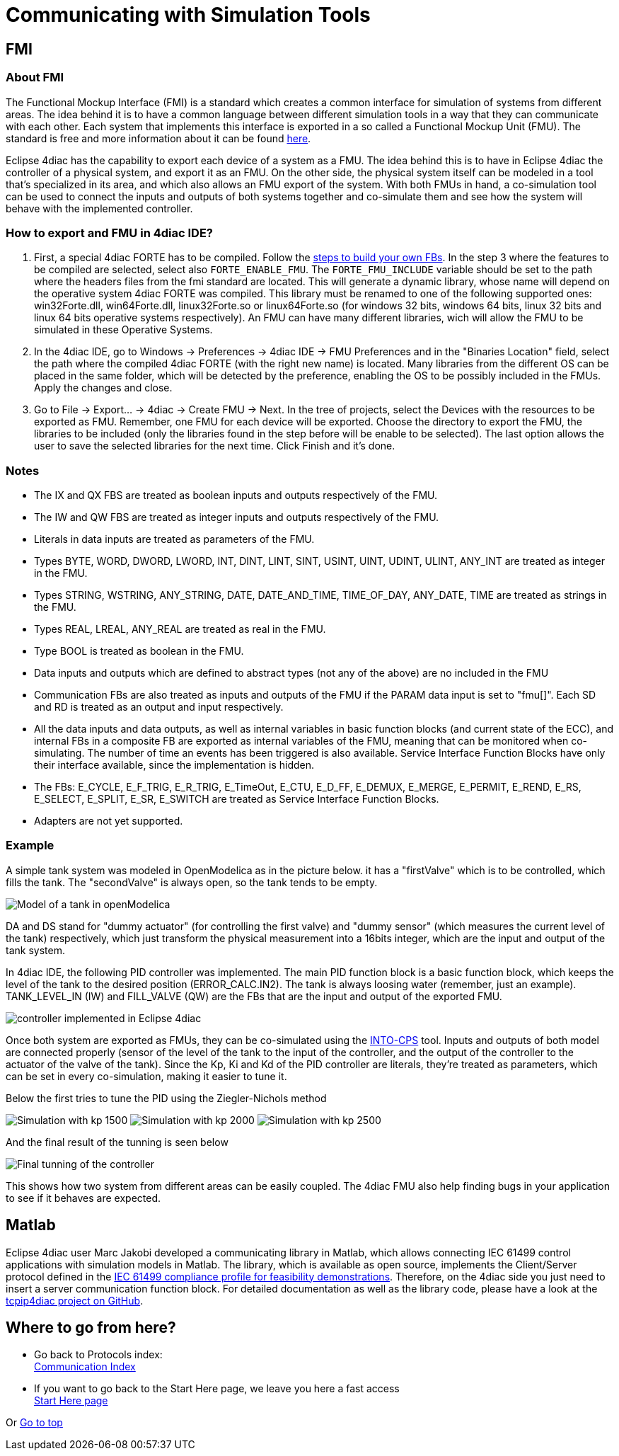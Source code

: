 = [[topOfPage]]Communicating with Simulation Tools

== FMI

=== About FMI

The Functional Mockup Interface (FMI) is a standard which creates a common interface for simulation of systems from different areas. 
The idea behind it is to have a common language between different simulation tools in a way that they can communicate with each other. 
Each system that implements this interface is exported in a so called a Functional Mockup Unit (FMU). 
The standard is free and more information about it can be found https://fmi-standard.org/[here].

Eclipse 4diac has the capability to export each device of a system as a FMU. 
The idea behind this is to have in Eclipse 4diac the controller of a physical system, and export it as an FMU. 
On the other side, the physical system itself can be modeled in a tool that's specialized in its area, and which also allows an FMU export of the system. 
With both FMUs in hand, a co-simulation tool can be used to connect the inputs and outputs of both systems together and co-simulate them and see how the system will behave with the implemented controller.

=== How to export and FMU in 4diac IDE?

. First, a special 4diac FORTE has to be compiled. 
 Follow the xref:..//installation/install.adoc#ownFORTE[steps to build your own FBs]. 
 In the step 3 where the features to be compiled are selected, select also `FORTE_ENABLE_FMU`. 
 The `FORTE_FMU_INCLUDE` variable should be set to the path where the headers files from the fmi standard are located. 
 This will generate a dynamic library, whose name will depend on the operative system 4diac FORTE was compiled. 
 This library must be renamed to one of the following supported ones: win32Forte.dll, win64Forte.dll, linux32Forte.so or linux64Forte.so (for windows 32 bits, windows 64 bits, linux 32 bits and linux 64 bits operative systems respectively). 
 An FMU can have many different libraries, wich will allow the FMU to be simulated in these Operative Systems.
. In the 4diac IDE, go to Windows → Preferences → 4diac IDE → FMU Preferences and in the "Binaries Location" field, select the path where the compiled 4diac FORTE (with the right new name) is located. 
  Many libraries from the different OS can be placed in the same folder, which will be detected by the preference, enabling the OS to be possibly included in the FMUs. 
  Apply the changes and close.
. Go to File → Export... → 4diac → Create FMU → Next. 
  In the tree of projects, select the Devices with the resources to be exported as FMU.
  Remember, one FMU for each device will be exported. 
  Choose the directory to export the FMU, the libraries to be included (only the libraries found in the step before will be enable to be selected). 
  The last option allows the user to save the selected libraries for the next time. 
  Click Finish and it's done.

=== Notes

* The IX and QX FBS are treated as boolean inputs and outputs respectively of the FMU.
* The IW and QW FBS are treated as integer inputs and outputs respectively of the FMU.
* Literals in data inputs are treated as parameters of the FMU.
* Types BYTE, WORD, DWORD, LWORD, INT, DINT, LINT, SINT, USINT, UINT, UDINT, ULINT, ANY_INT are treated as integer in the FMU.
* Types STRING, WSTRING, ANY_STRING, DATE, DATE_AND_TIME, TIME_OF_DAY, ANY_DATE, TIME are treated as strings in the FMU.
* Types REAL, LREAL, ANY_REAL are treated as real in the FMU.
* Type BOOL is treated as boolean in the FMU.
* Data inputs and outputs which are defined to abstract types (not any of the above) are no included in the FMU
* Communication FBs are also treated as inputs and outputs of the FMU if the PARAM data input is set to "fmu[]". 
  Each SD and RD is treated as an output and input respectively.
* All the data inputs and data outputs, as well as internal variables in basic function blocks (and current state of the ECC), and internal FBs in a composite FB are exported as internal variables of the FMU, meaning that can be monitored when co-simulating. 
  The number of time an events has been triggered is also available. 
  Service Interface Function Blocks have only their interface available, since the implementation is hidden.
* The FBs: E_CYCLE, E_F_TRIG, E_R_TRIG, E_TimeOut, E_CTU, E_D_FF, E_DEMUX, E_MERGE, E_PERMIT, E_REND, E_RS, E_SELECT, E_SPLIT, E_SR, E_SWITCH are treated as Service Interface Function Blocks.
* Adapters are not yet supported.

=== Example

A simple tank system was modeled in OpenModelica as in the picture below. 
it has a "firstValve" which is to be controlled, which fills the tank. 
The "secondValve" is always open, so the tank tends to be empty. 

image:./img/fmi/tankModel.png[Model of a tank in openModelica]

DA and DS stand for "dummy actuator" (for controlling the first valve) and "dummy sensor" (which measures the current level of the tank) respectively, which just transform the physical measurement into a 16bits integer, which are the input and output of the tank system.

In 4diac IDE, the following PID controller was implemented. 
The main PID function block is a basic function block, which keeps the level of the tank to the desired position (ERROR_CALC.IN2). 
The tank is always loosing water (remember, just an example). 
TANK_LEVEL_IN (IW) and FILL_VALVE (QW) are the FBs that are the input and output of the exported FMU.

image:./img/fmi/application.png[controller implemented in Eclipse 4diac]

Once both system are exported as FMUs, they can be co-simulated using the https://github.com/into-cps/intocps-ui[INTO-CPS] tool. 
Inputs and outputs of both model are connected properly (sensor of the level of the tank to the input of the controller, and the output of the controller to the actuator of the valve of the tank). 
Since the Kp, Ki and Kd of the PID controller are literals, they're treated as parameters, which can be set in every co-simulation, making it easier to tune it.

Below the first tries to tune the PID using the Ziegler-Nichols method

image:./img/fmi/kp1500.png[Simulation with kp 1500] 
image:./img/fmi/kp2000.png[Simulation with kp 2000] 
image:./img/fmi/kp2500.png[Simulation with kp 2500]

And the final result of the tunning is seen below

image:./img/fmi/classicPID.png[Final tunning of the controller]

This shows how two system from different areas can be easily coupled.
The 4diac FMU also help finding bugs in your application to see if it behaves are expected.

== Matlab

Eclipse 4diac user Marc Jakobi developed a communicating library in Matlab, which allows connecting IEC 61499 control applications with simulation models in Matlab. 
The library, which is available as open source, implements the Client/Server protocol defined in the http://www.holobloc.com/doc/ita/index.htm[IEC 61499 compliance profile for feasibility demonstrations]. 
Therefore, on the 4diac side you just need to insert a server communication function block. 
For detailed documentation as well as the library code, please have a look at the https://github.com/MrcJkb/tcpip4diac[tcpip4diac project on GitHub].

== Where to go from here?

* Go back to Protocols index: +
xref:index.adoc[Communication Index]
* If you want to go back to the Start Here page, we leave you here a fast access + 
xref:../index.adoc[Start Here page]

Or link:#topOfPage[Go to top]
